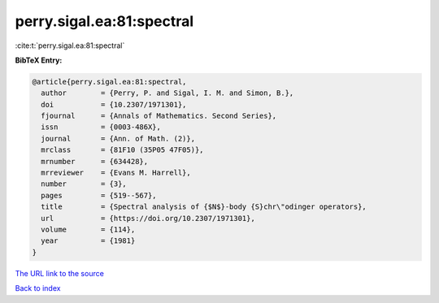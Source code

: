 perry.sigal.ea:81:spectral
==========================

:cite:t:`perry.sigal.ea:81:spectral`

**BibTeX Entry:**

.. code-block:: bibtex

   @article{perry.sigal.ea:81:spectral,
     author        = {Perry, P. and Sigal, I. M. and Simon, B.},
     doi           = {10.2307/1971301},
     fjournal      = {Annals of Mathematics. Second Series},
     issn          = {0003-486X},
     journal       = {Ann. of Math. (2)},
     mrclass       = {81F10 (35P05 47F05)},
     mrnumber      = {634428},
     mrreviewer    = {Evans M. Harrell},
     number        = {3},
     pages         = {519--567},
     title         = {Spectral analysis of {$N$}-body {S}chr\"odinger operators},
     url           = {https://doi.org/10.2307/1971301},
     volume        = {114},
     year          = {1981}
   }

`The URL link to the source <https://doi.org/10.2307/1971301>`__


`Back to index <../By-Cite-Keys.html>`__
